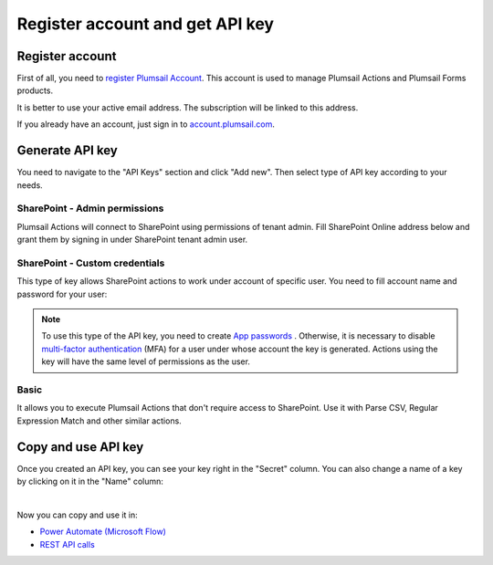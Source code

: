Register account and get API key
================================

Register account
----------------

First of all, you need to `register Plumsail Account <https://auth.plumsail.com/account/Register?ReturnUrl=https://account.plumsail.com/actions/intro/reg>`_. This account is used to manage Plumsail Actions and Plumsail Forms products.

It is better to use your active email address. The subscription will be linked to this address.

If you already have an account, just sign in to `account.plumsail.com <https://auth.plumsail.com/account/login?returnUrl=https://account.plumsail.com/actions/intro>`_.

Generate API key
----------------

You need to navigate to the "API Keys" section and click "Add new". Then select type of API key according to your needs.

.. image:: ../_static/img/getting-started/create-api-key1.png
   :alt: API keys


SharePoint - Admin permissions
~~~~~~~~~~~~~~~~~~~~~~~~~~~~~~~

Plumsail Actions will connect to SharePoint using permissions of tenant admin. Fill SharePoint Online address below and grant them by signing in under SharePoint tenant admin user.

.. image:: ../_static/img/getting-started/add-admin-permissions-api-key.png
   :alt: API keys


SharePoint - Custom credentials
~~~~~~~~~~~~~~~~~~~~~~~~~~~~~~~

This type of key allows SharePoint actions to work under account of specific user. You need to fill account name and password for your user:

.. image:: ../_static/img/getting-started/add-custom-user-credentials-api-key.png
   :alt: API keys

.. note::
  To use this type of the API key, you need to create `App passwords`_ . Otherwise, it is necessary to disable `multi-factor authentication`_ (MFA) for a user under whose account the key is generated. Actions using the key will have the same level of permissions as the user.


Basic
~~~~~~

It allows you to execute Plumsail Actions that don't require access to SharePoint. Use it with Parse CSV, Regular Expression Match and other similar actions.

.. image:: ../_static/img/getting-started/add-actions-basic-api-key.png
   :alt: API keys


Copy and use API key
--------------------

Once you created an API key, you can see your key right in the "Secret" column. You can also change a name of a key by clicking on it in the "Name" column:

.. image:: ../_static/img/getting-started/copy-api-key1.png
   :alt: API keys

|

Now you can copy and use it in:

- `Power Automate (Microsoft Flow) <use-from-flow.html>`_
- `REST API calls <use-as-rest-api.html>`_

.. _multi-factor authentication: https://docs.microsoft.com/en-gb/office365/admin/security-and-compliance/set-up-multi-factor-authentication?view=o365-worldwide
.. _Create Modern SharePoint Site: https://plumsail.com/docs/actions/v1.x/flow/actions/sharepoint-processing.html#create-modern-sharepoint-site
.. _App passwords: https://docs.microsoft.com/en-gb/azure/active-directory/user-help/multi-factor-authentication-end-user-app-passwords